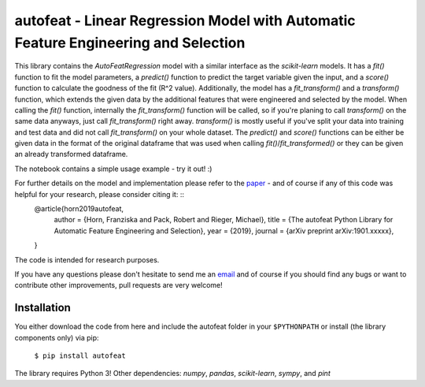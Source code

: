 autofeat - Linear Regression Model with Automatic Feature Engineering and Selection
===================================================================================

This library contains the `AutoFeatRegression` model with a similar interface as the `scikit-learn` models.
It has a `fit()` function to fit the model parameters, a `predict()` function to predict the target variable given the input, and a `score()` function to calculate the goodness of the fit (R^2 value). Additionally, the model has a `fit_transform()` and a `transform()` function, which extends the given data by the additional features that were engineered and selected by the model.
When calling the `fit()` function, internally the `fit_transform()` function will be called, so if you're planing to call `transform()` on the same data anyways, just call `fit_transform()` right away. `transform()` is mostly useful if you've split your data into training and test data and did not call `fit_transform()` on your whole dataset. The `predict()` and `score()` functions can be either be given data in the format of the original dataframe that was used when calling `fit()`/`fit_transformed()` or they can be given an already transformed dataframe.

The notebook contains a simple usage example - try it out! :)

For further details on the model and implementation please refer to the paper_  - and of course if any of this code was helpful for your research, please consider citing it: ::
    @article{horn2019autofeat,
      author    = {Horn, Franziska and Pack, Robert and Rieger, Michael},
      title     = {The autofeat Python Library for Automatic Feature Engineering and Selection},
      year      = {2019},
      journal   = {arXiv preprint arXiv:1901.xxxxx},
    }

.. _paper: https://arxiv.org/abs/1901.xxxxx

The code is intended for research purposes.

If you have any questions please don't hesitate to send me an `email <mailto:cod3licious@gmail.com>`_ and of course if you should find any bugs or want to contribute other improvements, pull requests are very welcome!

Installation
------------
You either download the code from here and include the autofeat folder in your ``$PYTHONPATH`` or install (the library components only) via pip:

    ``$ pip install autofeat``

The library requires Python 3! Other dependencies: `numpy`, `pandas`, `scikit-learn`, `sympy`, and `pint`
